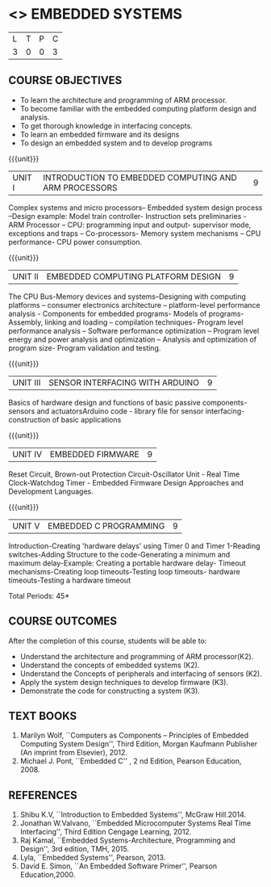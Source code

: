 * <<<PE406>>> EMBEDDED SYSTEMS
:properties:
:author: Mr. K. R. Sarath Chandran and Ms. S. Angel Deborah
:date: 
:end:

#+startup: showall


| L | T | P | C |
| 3 | 0 | 0 | 3 |

** COURSE OBJECTIVES
- To learn the architecture and programming of ARM processor.
- To become familiar with the embedded computing platform design and analysis.
- To get thorough knowledge in interfacing concepts.
- To learn an embedded firmware and its designs
- To design an embedded system and to develop programs

{{{unit}}}
| UNIT I | INTRODUCTION TO EMBEDDED COMPUTING AND ARM PROCESSORS | 9 |
Complex systems and micro processors– Embedded system design process
–Design example: Model train controller- Instruction sets
preliminaries - ARM Processor – CPU: programming input and output-
supervisor mode, exceptions and traps – Co-processors- Memory system
mechanisms – CPU performance- CPU power consumption.

{{{unit}}}
| UNIT II | EMBEDDED COMPUTING PLATFORM DESIGN | 9 |
The CPU Bus-Memory devices and systems–Designing with computing
platforms – consumer electronics architecture – platform-level
performance analysis - Components for embedded programs- Models of
programs- Assembly, linking and loading – compilation techniques-
Program level performance analysis – Software performance optimization
– Program level energy and power analysis and optimization – Analysis
and optimization of program size- Program validation and testing.

{{{unit}}}
| UNIT III | SENSOR INTERFACING WITH ARDUINO | 9 |
Basics of hardware design and functions of basic passive
components-sensors and actuatorsArduino code - library file for sensor
interfacing-construction of basic applications

{{{unit}}}
| UNIT IV | EMBEDDED FIRMWARE | 9 |
Reset Circuit, Brown-out Protection Circuit-Oscillator Unit - Real
Time Clock-Watchdog Timer - Embedded Firmware Design Approaches and
Development Languages.

{{{unit}}}
| UNIT V | EMBEDDED C PROGRAMMING | 9 |
Introduction-Creating 'hardware delays' using Timer 0 and Timer
1-Reading switches-Adding Structure to the code-Generating a minimum
and maximum delay-Example: Creating a portable hardware delay- Timeout
mechanisms-Creating loop timeouts-Testing loop timeouts- hardware
timeouts-Testing a hardware timeout


\hfill *Total Periods: 45*

** COURSE OUTCOMES
After the completion of this course, students will be able to: 
- Understand the architecture and programming of ARM processor(K2).
- Understand the concepts of embedded systems (K2).
- Understand the Concepts of peripherals and interfacing of sensors (K2).
- Apply the system design techniques to develop firmware (K3).
- Demonstrate the code for constructing a system (K3).

** TEXT BOOKS
1. Marilyn Wolf, ``Computers as Components -- Principles of Embedded
   Computing System Design'', Third Edition, Morgan Kaufmann Publisher
   (An imprint from Elsevier), 2012.
2. Michael J. Pont, ``Embedded C'' , 2 nd Edition, Pearson
   Education, 2008.

** REFERENCES
1. Shibu K.V, ``Introduction to Embedded Systems'', McGraw Hill.2014.
2. Jonathan W.Valvano, ``Embedded Microcomputer Systems Real Time
   Interfacing'', Third Edition Cengage Learning, 2012.
3. Raj Kamal, ``Embedded Systems-Architecture, Programming and
   Design'', 3rd edition, TMH, 2015.
4. Lyla, ``Embedded Systems'', Pearson, 2013.
5. David E. Simon, ``An Embedded Software Primer'', Pearson
   Education,2000.
